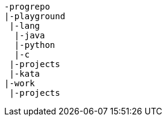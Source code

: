 
[listing]
....
-progrepo
|-playground
 |-lang
  |-java
  |-python
  |-c
 |-projects
 |-kata
|-work
 |-projects
....